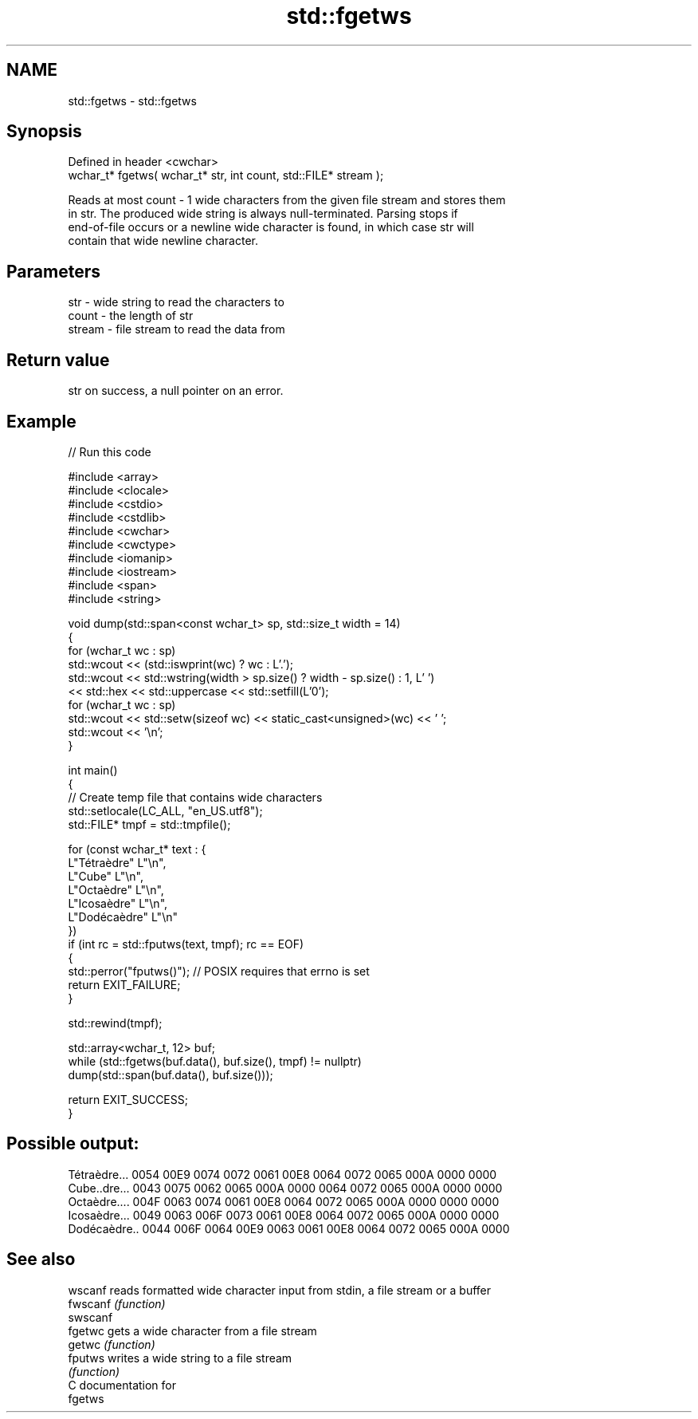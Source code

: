 .TH std::fgetws 3 "2024.06.10" "http://cppreference.com" "C++ Standard Libary"
.SH NAME
std::fgetws \- std::fgetws

.SH Synopsis
   Defined in header <cwchar>
   wchar_t* fgetws( wchar_t* str, int count, std::FILE* stream );

   Reads at most count - 1 wide characters from the given file stream and stores them
   in str. The produced wide string is always null-terminated. Parsing stops if
   end-of-file occurs or a newline wide character is found, in which case str will
   contain that wide newline character.

.SH Parameters

   str    - wide string to read the characters to
   count  - the length of str
   stream - file stream to read the data from

.SH Return value

   str on success, a null pointer on an error.

.SH Example


// Run this code

 #include <array>
 #include <clocale>
 #include <cstdio>
 #include <cstdlib>
 #include <cwchar>
 #include <cwctype>
 #include <iomanip>
 #include <iostream>
 #include <span>
 #include <string>

 void dump(std::span<const wchar_t> sp, std::size_t width = 14)
 {
     for (wchar_t wc : sp)
         std::wcout << (std::iswprint(wc) ? wc : L'.');
     std::wcout << std::wstring(width > sp.size() ? width - sp.size() : 1, L' ')
                << std::hex << std::uppercase << std::setfill(L'0');
     for (wchar_t wc : sp)
         std::wcout << std::setw(sizeof wc) << static_cast<unsigned>(wc) << ' ';
     std::wcout << '\\n';
 }

 int main()
 {
     // Create temp file that contains wide characters
     std::setlocale(LC_ALL, "en_US.utf8");
     std::FILE* tmpf = std::tmpfile();

     for (const wchar_t* text : {
         L"Tétraèdre"    L"\\n",
         L"Cube"         L"\\n",
         L"Octaèdre"     L"\\n",
         L"Icosaèdre"    L"\\n",
         L"Dodécaèdre"   L"\\n"
         })
         if (int rc = std::fputws(text, tmpf); rc == EOF)
         {
             std::perror("fputws()"); // POSIX requires that errno is set
             return EXIT_FAILURE;
         }

     std::rewind(tmpf);

     std::array<wchar_t, 12> buf;
     while (std::fgetws(buf.data(), buf.size(), tmpf) != nullptr)
         dump(std::span(buf.data(), buf.size()));

     return EXIT_SUCCESS;
 }

.SH Possible output:

 Tétraèdre...  0054 00E9 0074 0072 0061 00E8 0064 0072 0065 000A 0000 0000
 Cube..dre...  0043 0075 0062 0065 000A 0000 0064 0072 0065 000A 0000 0000
 Octaèdre....  004F 0063 0074 0061 00E8 0064 0072 0065 000A 0000 0000 0000
 Icosaèdre...  0049 0063 006F 0073 0061 00E8 0064 0072 0065 000A 0000 0000
 Dodécaèdre..  0044 006F 0064 00E9 0063 0061 00E8 0064 0072 0065 000A 0000

.SH See also

   wscanf  reads formatted wide character input from stdin, a file stream or a buffer
   fwscanf \fI(function)\fP
   swscanf
   fgetwc  gets a wide character from a file stream
   getwc   \fI(function)\fP
   fputws  writes a wide string to a file stream
           \fI(function)\fP
   C documentation for
   fgetws
